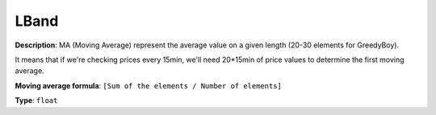 .. _LBand:

=======
 LBand
=======

**Description**: MA (Moving Average) represent the average value on a given length (20-30 elements for GreedyBoy).

It means that if we're checking prices every 15min, we'll need 20*15min of price values to determine the first
moving average.

**Moving average formula**: ``[Sum of the elements / Number of elements]``

**Type**: ``float``